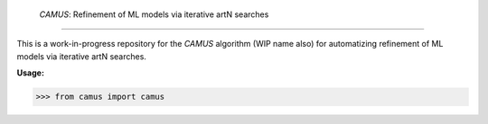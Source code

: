  `CAMUS`: Refinement of ML models via iterative artN searches
=============================

This is a work-in-progress repository for the `CAMUS` algorithm (WIP name also) for automatizing refinement of ML models via iterative artN searches.

**Usage:**

>>> from camus import camus 
